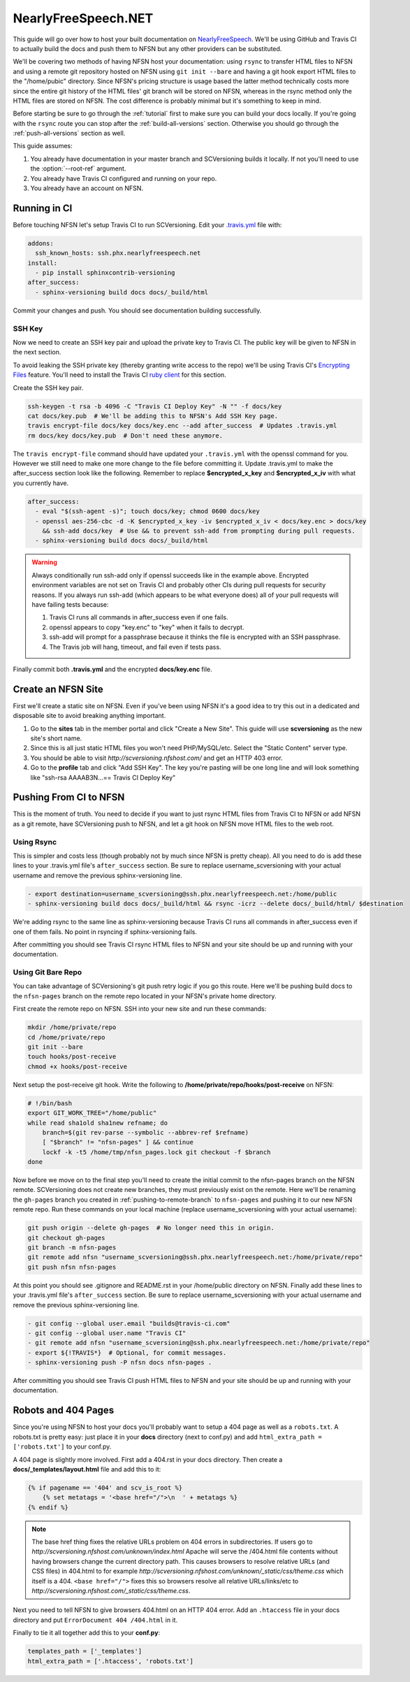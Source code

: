 .. _nfsn:

====================
NearlyFreeSpeech.NET
====================

This guide will go over how to host your built documentation on `NearlyFreeSpeech <https://www.nearlyfreespeech.net/>`_.
We'll be using GitHub and Travis CI to actually build the docs and push them to NFSN but any other providers can be
substituted.

We'll be covering two methods of having NFSN host your documentation: using ``rsync`` to transfer HTML files to NFSN and
using a remote git repository hosted on NFSN using ``git init --bare`` and having a git hook export HTML files to the
"/home/pubic" directory. Since NFSN's pricing structure is usage based the latter method technically costs more since
the entire git history of the HTML files' git branch will be stored on NFSN, whereas in the rsync method only the HTML
files are stored on NFSN. The cost difference is probably minimal but it's something to keep in mind.

Before starting be sure to go through the :ref:`tutorial` first to make sure you can build your docs locally. If you're
going with the ``rsync`` route you can stop after the :ref:`build-all-versions` section. Otherwise you should go through
the :ref:`push-all-versions` section as well.

This guide assumes:

1. You already have documentation in your master branch and SCVersioning builds it locally. If not you'll need to use
   the :option:`--root-ref` argument.
2. You already have Travis CI configured and running on your repo.
3. You already have an account on NFSN.

Running in CI
=============

Before touching NFSN let's setup Travis CI to run SCVersioning. Edit your
`.travis.yml <https://docs.travis-ci.com/user/customizing-the-build/>`_ file with:

.. code-block:: yaml

    addons:
      ssh_known_hosts: ssh.phx.nearlyfreespeech.net
    install:
      - pip install sphinxcontrib-versioning
    after_success:
      - sphinx-versioning build docs docs/_build/html

Commit your changes and push. You should see documentation building successfully.

SSH Key
-------

Now we need to create an SSH key pair and upload the private key to Travis CI. The public key will be given to NFSN in
the next section.

To avoid leaking the SSH private key (thereby granting write access to the repo) we'll be using Travis CI's
`Encrypting Files <https://docs.travis-ci.com/user/encrypting-files/>`_ feature. You'll need to install the Travis CI
`ruby client <https://github.com/travis-ci/travis.rb#installation>`_ for this section.

Create the SSH key pair.

.. code-block:: bash

    ssh-keygen -t rsa -b 4096 -C "Travis CI Deploy Key" -N "" -f docs/key
    cat docs/key.pub  # We'll be adding this to NFSN's Add SSH Key page.
    travis encrypt-file docs/key docs/key.enc --add after_success  # Updates .travis.yml
    rm docs/key docs/key.pub  # Don't need these anymore.

The ``travis encrypt-file`` command should have updated your ``.travis.yml`` with the openssl command for you. However
we still need to make one more change to the file before committing it. Update .travis.yml to make the after_success
section look like the following. Remember to replace **$encrypted_x_key** and **$encrypted_x_iv** with what you
currently have.

.. code-block:: yaml

    after_success:
      - eval "$(ssh-agent -s)"; touch docs/key; chmod 0600 docs/key
      - openssl aes-256-cbc -d -K $encrypted_x_key -iv $encrypted_x_iv < docs/key.enc > docs/key
        && ssh-add docs/key  # Use && to prevent ssh-add from prompting during pull requests.
      - sphinx-versioning build docs docs/_build/html

.. warning::

    Always conditionally run ssh-add only if openssl succeeds like in the example above. Encrypted environment variables
    are not set on Travis CI and probably other CIs during pull requests for security reasons. If you always run ssh-add
    (which appears to be what everyone does) all of your pull requests will have failing tests because:

    #. Travis CI runs all commands in after_success even if one fails.
    #. openssl appears to copy "key.enc" to "key" when it fails to decrypt.
    #. ssh-add will prompt for a passphrase because it thinks the file is encrypted with an SSH passphrase.
    #. The Travis job will hang, timeout, and fail even if tests pass.

Finally commit both **.travis.yml** and the encrypted **docs/key.enc** file.

Create an NFSN Site
===================

First we'll create a static site on NFSN. Even if you've been using NFSN it's a good idea to try this out in a dedicated
and disposable site to avoid breaking anything important.

1. Go to the **sites** tab in the member portal and click "Create a New Site". This guide will use **scversioning** as
   the new site's short name.
2. Since this is all just static HTML files you won't need PHP/MySQL/etc. Select the "Static Content" server type.
3. You should be able to visit `http://scversioning.nfshost.com/` and get an HTTP 403 error.
4. Go to the **profile** tab and click "Add SSH Key". The key you're pasting will be one long line and will look
   something like "ssh-rsa AAAAB3N...== Travis CI Deploy Key"

Pushing From CI to NFSN
=======================

This is the moment of truth. You need to decide if you want to just rsync HTML files from Travis CI to NFSN or add NFSN
as a git remote, have SCVersioning push to NFSN, and let a git hook on NFSN move HTML files to the web root.

Using Rsync
-----------

This is simpler and costs less (though probably not by much since NFSN is pretty cheap). All you need to do is add these
lines to your .travis.yml file's ``after_success`` section. Be sure to replace username_scversioning with your
actual username and remove the previous sphinx-versioning line.

.. code-block:: yaml

    - export destination=username_scversioning@ssh.phx.nearlyfreespeech.net:/home/public
    - sphinx-versioning build docs docs/_build/html && rsync -icrz --delete docs/_build/html/ $destination

We're adding rsync to the same line as sphinx-versioning because Travis CI runs all commands in after_success even if
one of them fails. No point in rsyncing if sphinx-versioning fails.

After committing you should see Travis CI rsync HTML files to NFSN and your site should be up and running with your
documentation.

Using Git Bare Repo
-------------------

You can take advantage of SCVersioning's git push retry logic if you go this route. Here we'll be pushing build docs to
the ``nfsn-pages`` branch on the remote repo located in your NFSN's private home directory.

First create the remote repo on NFSN. SSH into your new site and run these commands:

.. code-block:: bash

    mkdir /home/private/repo
    cd /home/private/repo
    git init --bare
    touch hooks/post-receive
    chmod +x hooks/post-receive

Next setup the post-receive git hook. Write the following to **/home/private/repo/hooks/post-receive** on NFSN:

.. code-block:: bash

    # !/bin/bash
    export GIT_WORK_TREE="/home/public"
    while read sha1old sha1new refname; do
        branch=$(git rev-parse --symbolic --abbrev-ref $refname)
        [ "$branch" != "nfsn-pages" ] && continue
        lockf -k -t5 /home/tmp/nfsn_pages.lock git checkout -f $branch
    done

Now before we move on to the final step you'll need to create the initial commit to the nfsn-pages branch on the NFSN
remote. SCVersioning does not create new branches, they must previously exist on the remote. Here we'll be renaming the
``gh-pages`` branch you created in :ref:`pushing-to-remote-branch` to ``nfsn-pages`` and pushing it to our new NFSN
remote repo. Run these commands on your local machine (replace username_scversioning with your actual username):

.. code-block:: bash

    git push origin --delete gh-pages  # No longer need this in origin.
    git checkout gh-pages
    git branch -m nfsn-pages
    git remote add nfsn "username_scversioning@ssh.phx.nearlyfreespeech.net:/home/private/repo"
    git push nfsn nfsn-pages

At this point you should see .gitignore and README.rst in your /home/public directory on NFSN. Finally add these lines
to your .travis.yml file's ``after_success`` section. Be sure to replace username_scversioning with your actual username
and remove the previous sphinx-versioning line.

.. code-block:: yaml

    - git config --global user.email "builds@travis-ci.com"
    - git config --global user.name "Travis CI"
    - git remote add nfsn "username_scversioning@ssh.phx.nearlyfreespeech.net:/home/private/repo"
    - export ${!TRAVIS*}  # Optional, for commit messages.
    - sphinx-versioning push -P nfsn docs nfsn-pages .

After committing you should see Travis CI push HTML files to NFSN and your site should be up and running with your
documentation.

Robots and 404 Pages
====================

Since you're using NFSN to host your docs you'll probably want to setup a 404 page as well as a ``robots.txt``. A
robots.txt is pretty easy: just place it in your **docs** directory (next to conf.py) and add
``html_extra_path = ['robots.txt']`` to your conf.py.

A 404 page is slightly more involved. First add a 404.rst in your docs directory. Then create a
**docs/_templates/layout.html** file and add this to it:

.. code-block:: jinja

    {% if pagename == '404' and scv_is_root %}
        {% set metatags = '<base href="/">\n  ' + metatags %}
    {% endif %}

.. note::

    The base href thing fixes the relative URLs problem on 404 errors in subdirectories. If users go to
    `http://scversioning.nfshost.com/unknown/index.html` Apache will serve the /404.html file contents without having
    browsers change the current directory path. This causes browsers to resolve relative URLs (and CSS files) in
    404.html to for example `http://scversioning.nfshost.com/unknown/_static/css/theme.css` which itself is a 404.
    ``<base href="/">`` fixes this so browsers resolve all relative URLs/links/etc to
    `http://scversioning.nfshost.com/_static/css/theme.css`.

Next you need to tell NFSN to give browsers 404.html on an HTTP 404 error. Add an ``.htaccess`` file in your docs
directory and put ``ErrorDocument 404 /404.html`` in it.

Finally to tie it all together add this to your **conf.py**:

.. code-block:: python

    templates_path = ['_templates']
    html_extra_path = ['.htaccess', 'robots.txt']
